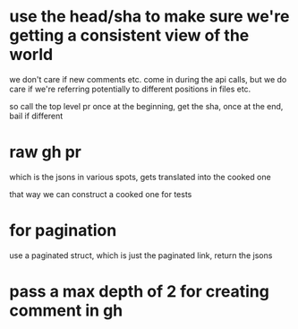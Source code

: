 * use the head/sha to make sure we're getting a consistent view of the world
we don't care if new comments etc. come in during the api calls, but we do care
if we're referring potentially to different positions in files etc.

so call the top level pr once at the beginning, get the sha, once at the end,
bail if different

* raw gh pr

which is the jsons in various spots, gets translated into the cooked one

that way we can construct a cooked one for tests

* for pagination

use a paginated struct, which is just the paginated link, return the jsons

* pass a max depth of 2 for creating comment in gh
